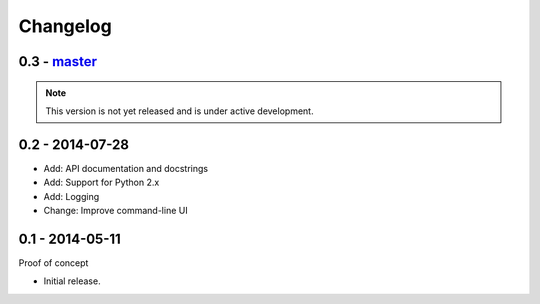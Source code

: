 Changelog
=========

0.3 - `master`_
~~~~~~~~~~~~~~~

.. note:: This version is not yet released and is under active development.

0.2 - 2014-07-28
~~~~~~~~~~~~~~~

* Add: API documentation and docstrings
* Add: Support for Python 2.x
* Add: Logging
* Change: Improve command-line UI

0.1 - 2014-05-11
~~~~~~~~~~~~~~~~

Proof of concept

* Initial release.

.. _`master`: https://github.com/DinoTools/pysslscan
